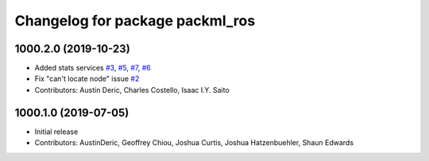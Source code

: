 ^^^^^^^^^^^^^^^^^^^^^^^^^^^^^^^^
Changelog for package packml_ros
^^^^^^^^^^^^^^^^^^^^^^^^^^^^^^^^

1000.2.0 (2019-10-23)
---------------------
* Added stats services `#3 <https://github.com/plusone-robotics/packml/issues/3>`_, `#5 <https://github.com/plusone-robotics/packml/issues/5>`_, `#7 <https://github.com/plusone-robotics/packml/issues/7>`_, `#6 <https://github.com/plusone-robotics/packml/issues/6>`_
* Fix "can't locate node" issue  `#2 <https://github.com/plusone-robotics/packml/issues/2>`_
* Contributors: Austin Deric, Charles Costello, Isaac I.Y. Saito

1000.1.0 (2019-07-05)
---------------------
* Initial release
* Contributors: AustinDeric, Geoffrey Chiou, Joshua Curtis, Joshua Hatzenbuehler, Shaun Edwards
